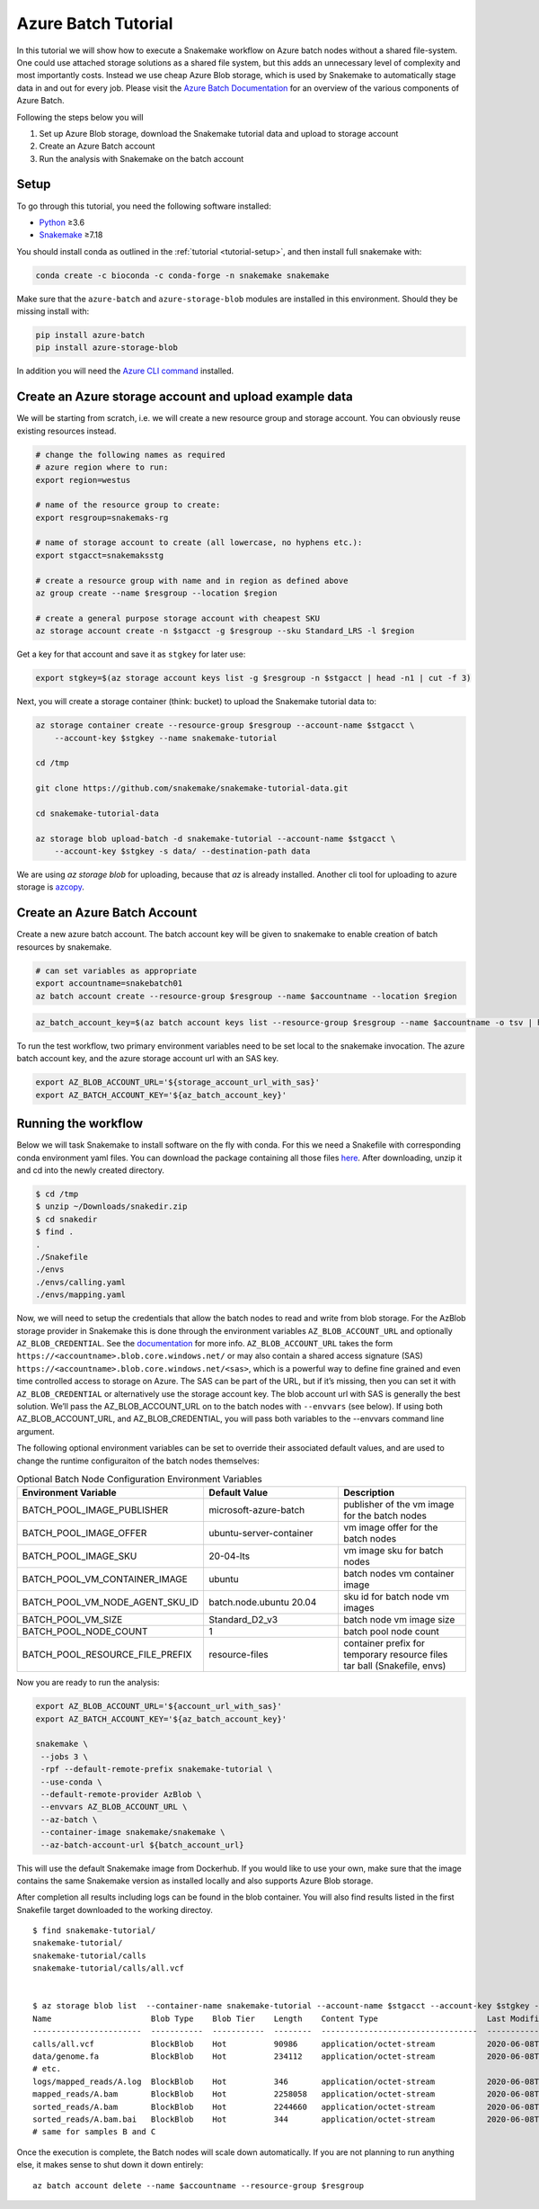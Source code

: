 .. _tutorial-azure-batch:

Azure Batch Tutorial
---------------------------------------------------------------

.. _Snakemake: http://snakemake.readthedocs.io
.. _Python: https://www.python.org/

In this tutorial we will show how to execute a Snakemake workflow
on Azure batch nodes without a shared file-system. One could use attached storage 
solutions as a shared file system, but this adds an unnecessary level of complexity
and most importantly costs. Instead we use cheap Azure Blob storage,
which is used by Snakemake to automatically stage data in and out for
every job. Please visit the `Azure Batch Documentation 
<https://learn.microsoft.com/en-us/azure/batch/batch-technical-overview#how-it-works>`__
for an overview of the various components of Azure Batch.

Following the steps below you will

#. Set up Azure Blob storage, download the Snakemake tutorial data and upload to storage account
#. Create an Azure Batch account  
#. Run the analysis with Snakemake on the batch account


Setup
:::::

To go through this tutorial, you need the following software installed:

* Python_ ≥3.6
* Snakemake_ ≥7.18

You should install conda as outlined in the :ref:`tutorial <tutorial-setup>`,
and then install full snakemake with:

.. code:: console

    conda create -c bioconda -c conda-forge -n snakemake snakemake

Make sure that the ``azure-batch`` and ``azure-storage-blob`` modules are installed
in this environment. Should they be missing install with:

.. code:: console

   pip install azure-batch
   pip install azure-storage-blob

In addition you will need the
`Azure CLI command <https://docs.microsoft.com/en-us/cli/azure/install-azure-cli?view=azure-cli-latest>`__ 
installed.

Create an Azure storage account and upload example data
:::::::::::::::::::::::::::::::::::::::::::::::

We will be starting from scratch, i.e. we will 
create a new resource group and storage account. You can obviously reuse 
existing resources instead.

.. code:: console

   # change the following names as required
   # azure region where to run:
   export region=westus

   # name of the resource group to create:
   export resgroup=snakemaks-rg

   # name of storage account to create (all lowercase, no hyphens etc.):
   export stgacct=snakemaksstg

   # create a resource group with name and in region as defined above
   az group create --name $resgroup --location $region

   # create a general purpose storage account with cheapest SKU
   az storage account create -n $stgacct -g $resgroup --sku Standard_LRS -l $region

Get a key for that account and save it as ``stgkey`` for later use:

.. code:: console

   export stgkey=$(az storage account keys list -g $resgroup -n $stgacct | head -n1 | cut -f 3)

Next, you will create a storage container (think: bucket) to upload the Snakemake tutorial data to:

.. code:: console

   az storage container create --resource-group $resgroup --account-name $stgacct \
       --account-key $stgkey --name snakemake-tutorial

   cd /tmp

   git clone https://github.com/snakemake/snakemake-tutorial-data.git

   cd snakemake-tutorial-data

   az storage blob upload-batch -d snakemake-tutorial --account-name $stgacct \
       --account-key $stgkey -s data/ --destination-path data

We are using `az storage blob` for uploading, because that `az` is already installed.
Another cli tool for uploading to azure storage is 
`azcopy <https://docs.microsoft.com/en-us/azure/storage/common/storage-use-azcopy-v10>`__.

Create an Azure Batch Account
:::::::::::::::::::::::::::::::::::::::::

Create a new azure batch account. The batch account key will be given to snakemake to enable creation of batch resources by snakemake.

.. code:: console

    # can set variables as appropriate
    export accountname=snakebatch01
    az batch account create --resource-group $resgroup --name $accountname --location $region


.. code:: console

    az_batch_account_key=$(az batch account keys list --resource-group $resgroup --name $accountname -o tsv | head -n1 | cut -f2)



To run the test workflow, two primary environment variables need to be set local to the snakemake invocation. The azure batch account key, and the azure storage account url with an SAS key.

.. code:: console

     export AZ_BLOB_ACCOUNT_URL='${storage_account_url_with_sas}'
     export AZ_BATCH_ACCOUNT_KEY='${az_batch_account_key}'


Running the workflow
::::::::::::::::::::

Below we will task Snakemake to install software on the fly with conda.
For this we need a Snakefile with corresponding conda environment
yaml files. You can download the package containing all those files `here <https://andreas-wilm.github.io/data/2020-06-08/snakedir.zip>`__.
After downloading, unzip it and cd into the newly created directory.

.. code:: console

   $ cd /tmp
   $ unzip ~/Downloads/snakedir.zip
   $ cd snakedir
   $ find .
   .
   ./Snakefile
   ./envs
   ./envs/calling.yaml
   ./envs/mapping.yaml


Now, we will need to setup the credentials that allow the batch nodes to
read and write from blob storage. For the AzBlob storage provider in
Snakemake this is done through the environment variables
``AZ_BLOB_ACCOUNT_URL`` and optionally ``AZ_BLOB_CREDENTIAL``. See the
`documentation <snakefiles/remote_files.html#microsoft-azure-storage>`__ for more info.
``AZ_BLOB_ACCOUNT_URL`` takes the form ``https://<accountname>.blob.core.windows.net/`` 
or may also contain a shared access signature (SAS) ``https://<accountname>.blob.core.windows.net/<sas>``, 
which is a powerful way to define fine grained and even time controlled access to storage on Azure. 
The SAS can be part of the URL, but if it’s missing, then you can set it with
``AZ_BLOB_CREDENTIAL`` or alternatively use the storage account key. 
The blob account url with SAS is generally the best solution. We’ll pass the AZ_BLOB_ACCOUNT_URL on to the batch nodes  
with ``--envvars`` (see below). If using both AZ_BLOB_ACCOUNT_URL, and AZ_BLOB_CREDENTIAL, 
you will pass both variables to the --envvars command line argument.

The following optional environment variables can be set to override their associated default values, 
and are used to change the runtime configuraiton of the batch nodes themselves:


.. list-table:: Optional Batch Node Configuration Environment Variables
   :widths: 40 40 40
   :header-rows: 1

   * - Environment Variable
     - Default Value
     - Description
   * - BATCH_POOL_IMAGE_PUBLISHER
     - microsoft-azure-batch
     - publisher of the vm image for the batch nodes 
   * - BATCH_POOL_IMAGE_OFFER
     - ubuntu-server-container
     - vm image offer for the batch nodes
   * - BATCH_POOL_IMAGE_SKU
     - 20-04-lts
     - vm image sku for batch nodes
   * - BATCH_POOL_VM_CONTAINER_IMAGE
     - ubuntu
     - batch nodes vm container image
   * - BATCH_POOL_VM_NODE_AGENT_SKU_ID
     - batch.node.ubuntu 20.04
     - sku id for batch node vm images
   * - BATCH_POOL_VM_SIZE
     - Standard_D2_v3
     - batch node vm image size
   * - BATCH_POOL_NODE_COUNT
     - 1
     - batch pool node count
   * - BATCH_POOL_RESOURCE_FILE_PREFIX
     - resource-files
     - container prefix for temporary resource files tar ball (Snakefile, envs)
   

Now you are ready to run the analysis:

.. code:: console

    export AZ_BLOB_ACCOUNT_URL='${account_url_with_sas}'
    export AZ_BATCH_ACCOUNT_KEY='${az_batch_account_key}'

    snakemake \
     --jobs 3 \
     -rpf --default-remote-prefix snakemake-tutorial \
     --use-conda \
     --default-remote-provider AzBlob \
     --envvars AZ_BLOB_ACCOUNT_URL \
     --az-batch \
     --container-image snakemake/snakemake \
     --az-batch-account-url ${batch_account_url}


This will use the default Snakemake image from Dockerhub. If you would like to use your
own, make sure that the image contains the same Snakemake version as installed locally
and also supports Azure Blob storage. 

After completion all results including
logs can be found in the blob container. You will also find results
listed in the first Snakefile target downloaded to the working directoy.

::

   $ find snakemake-tutorial/
   snakemake-tutorial/
   snakemake-tutorial/calls
   snakemake-tutorial/calls/all.vcf


   $ az storage blob list  --container-name snakemake-tutorial --account-name $stgacct --account-key $stgkey -o table
   Name                     Blob Type    Blob Tier    Length    Content Type                       Last Modified              Snapshot
   -----------------------  -----------  -----------  --------  ---------------------------------  -------------------------  ----------
   calls/all.vcf            BlockBlob    Hot          90986     application/octet-stream           2020-06-08T05:11:31+00:00
   data/genome.fa           BlockBlob    Hot          234112    application/octet-stream           2020-06-08T03:26:54+00:00
   # etc.
   logs/mapped_reads/A.log  BlockBlob    Hot          346       application/octet-stream           2020-06-08T04:59:50+00:00
   mapped_reads/A.bam       BlockBlob    Hot          2258058   application/octet-stream           2020-06-08T04:59:50+00:00
   sorted_reads/A.bam       BlockBlob    Hot          2244660   application/octet-stream           2020-06-08T05:03:41+00:00
   sorted_reads/A.bam.bai   BlockBlob    Hot          344       application/octet-stream           2020-06-08T05:06:25+00:00
   # same for samples B and C

Once the execution is complete, the Batch nodes will scale down
automatically. If you are not planning to run anything else, it makes
sense to shut down it down entirely:

::

   az batch account delete --name $accountname --resource-group $resgroup